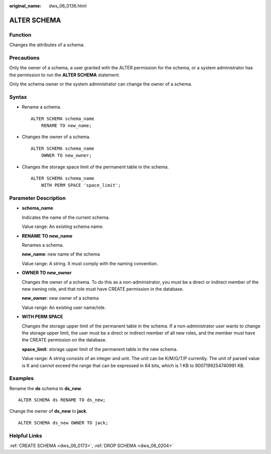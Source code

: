 :original_name: dws_06_0136.html

.. _dws_06_0136:

ALTER SCHEMA
============

Function
--------

Changes the attributes of a schema.

Precautions
-----------

Only the owner of a schema, a user granted with the ALTER permission for the schema, or a system administrator has the permission to run the **ALTER SCHEMA** statement.

Only the schema owner or the system administrator can change the owner of a schema.

Syntax
------

-  Rename a schema.

   ::

      ALTER SCHEMA schema_name
          RENAME TO new_name;

-  Changes the owner of a schema.

   ::

      ALTER SCHEMA schema_name
          OWNER TO new_owner;

-  Changes the storage space limit of the permanent table in the schema.

   ::

      ALTER SCHEMA schema_name
          WITH PERM SPACE 'space_limit';

Parameter Description
---------------------

-  **schema_name**

   Indicates the name of the current schema.

   Value range: An existing schema name.

-  **RENAME TO new_name**

   Renames a schema.

   **new_name**: new name of the schema

   Value range: A string. It must comply with the naming convention.

-  **OWNER TO new_owner**

   Changes the owner of a schema. To do this as a non-administrator, you must be a direct or indirect member of the new owning role, and that role must have CREATE permission in the database.

   **new_owner**: new owner of a schema

   Value range: An existing user name/role.

-  **WITH PERM SPACE**

   Changes the storage upper limit of the permanent table in the schema. If a non-administrator user wants to change the storage upper limit, the user must be a direct or indirect member of all new roles, and the member must have the CREATE permission on the database.

   **space_limit**: storage upper limit of the permanent table in the new schema.

   Value range: A string consists of an integer and unit. The unit can be K/M/G/T/P currently. The unit of parsed value is K and cannot exceed the range that can be expressed in 64 bits, which is 1 KB to 9007199254740991 KB.

Examples
--------

Rename the **ds** schema to **ds_new**.

::

   ALTER SCHEMA ds RENAME TO ds_new;

Change the owner of **ds_new** to **jack**.

::

   ALTER SCHEMA ds_new OWNER TO jack;

Helpful Links
-------------

:ref:`CREATE SCHEMA <dws_06_0173>`, :ref:`DROP SCHEMA <dws_06_0204>`
